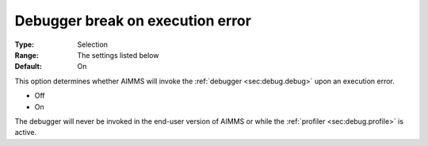 

.. _option-AIMMS-debugger_break_on_execution_error:


Debugger break on execution error
=================================



:Type:	Selection	
:Range:	The settings listed below	
:Default:	On	



This option determines whether AIMMS will invoke the :ref:`debugger <sec:debug.debug>` upon an execution error.

*	Off
*	On


The debugger will never be invoked in the end-user version of AIMMS or while the :ref:`profiler <sec:debug.profile>` is active.
